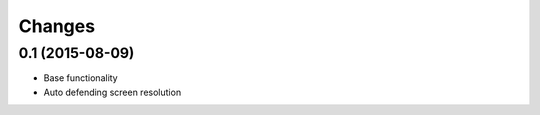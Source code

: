 Changes
=======

0.1 (2015-08-09)
----------------
- Base functionality
- Auto defending screen resolution